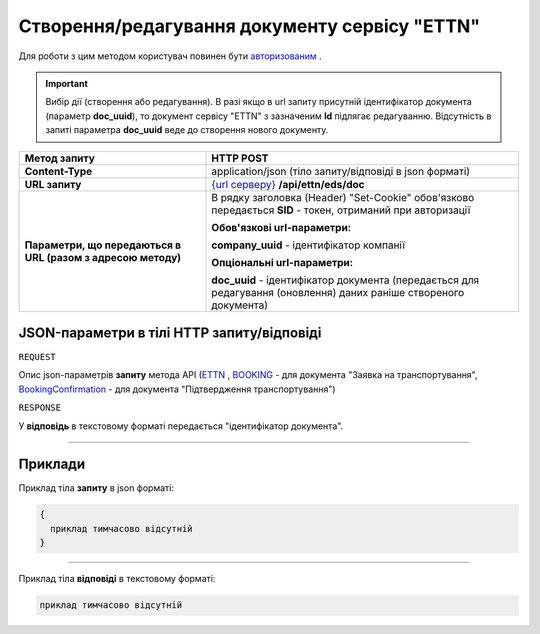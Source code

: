 #############################################################
**Створення/редагування документу сервісу "ETTN"**
#############################################################

Для роботи з цим методом користувач повинен бути `авторизованим <https://wiki.edi-n.com/uk/latest/integration_2_0/API/Authorization.html>`__ .

.. important:: 
    Вибір дії (створення або редагування). В разі якщо в url запиту присутній ідентифікатор документа (параметр **doc_uuid**), то документ сервісу "ETTN" з зазначеним **Id** підлягає редагуванню. Відсутність в запиті параметра **doc_uuid** веде до створення нового документу.

+--------------------------------------------------------------+--------------------------------------------------------------------------------------------------------------------+
|                       **Метод запиту**                       |                                                   **HTTP POST**                                                    |
+==============================================================+====================================================================================================================+
| **Content-Type**                                             | application/json (тіло запиту/відповіді в json форматі)                                                            |
+--------------------------------------------------------------+--------------------------------------------------------------------------------------------------------------------+
| **URL запиту**                                               | `{url серверу} <https://wiki.edi-n.com/uk/latest/API_ETTN/API_ETTN_list.html#url>`__ **/api/ettn/eds/doc**         |
+--------------------------------------------------------------+--------------------------------------------------------------------------------------------------------------------+
| **Параметри, що передаються в URL (разом з адресою методу)** | В рядку заголовка (Header) "Set-Cookie" обов'язково передається **SID** - токен, отриманий при авторизації         |
|                                                              |                                                                                                                    |
|                                                              | **Обов'язкові url-параметри:**                                                                                     |
|                                                              |                                                                                                                    |
|                                                              | **company_uuid** - ідентифікатор компанії                                                                          |
|                                                              |                                                                                                                    |
|                                                              | **Опціональні url-параметри:**                                                                                     |
|                                                              |                                                                                                                    |
|                                                              | **doc_uuid** - ідентифікатор документа (передається для редагування (оновлення) даних раніше створеного документа) |
+--------------------------------------------------------------+--------------------------------------------------------------------------------------------------------------------+

**JSON-параметри в тілі HTTP запиту/відповіді**
*******************************************************************

``REQUEST``

Опис json-параметрів **запиту** метода API (`ETTN <https://wiki.edi-n.com/uk/latest/API_ETTN/Methods/ETTNpage.html>`__ , `BOOKING <https://wiki.edi-n.com/uk/latest/API_ETTN/Methods/BOOKINGpage.html>`__ - для документа "Заявка на транспортування", `BookingConfirmation <https://wiki.edi-n.com/uk/latest/API_ETTN/Methods/BookingConfirmationPage.html>`__ - для документа "Підтвердження транспортування")

``RESPONSE``

У **відповідь** в текстовому форматі передається "ідентифікатор документа".

--------------

**Приклади**
*****************

Приклад тіла **запиту** в json форматі:

.. code:: ruby

  {
    приклад тимчасово відсутній
  }

--------------

Приклад тіла **відповіді** в текстовому форматі: 

.. code:: ruby

  приклад тимчасово відсутній



